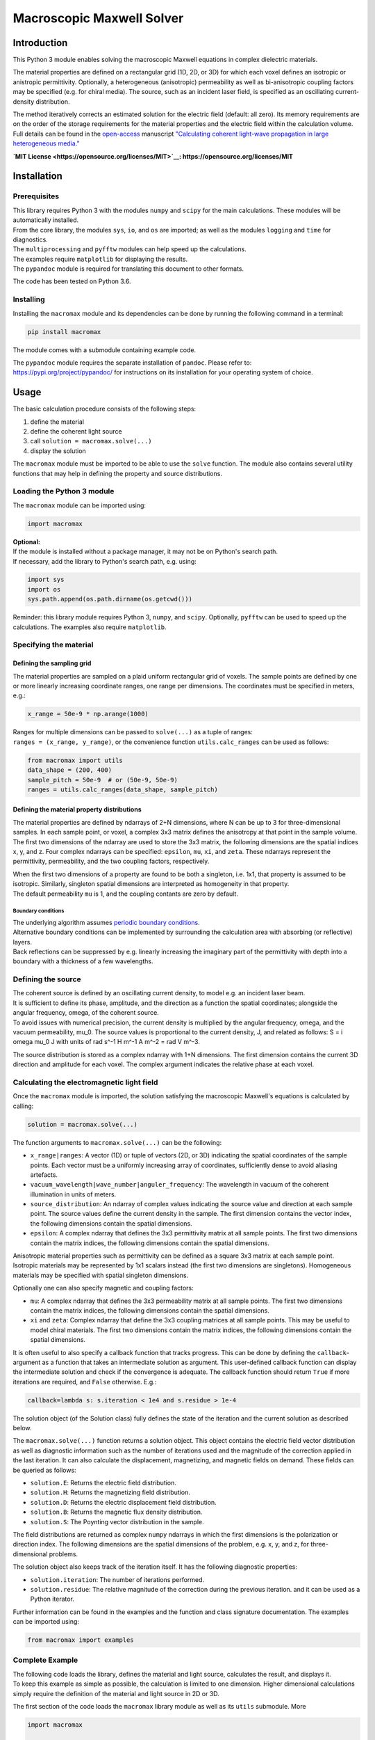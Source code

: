 Macroscopic Maxwell Solver
==========================

Introduction
------------

This Python 3 module enables solving the macroscopic Maxwell equations
in complex dielectric materials.

The material properties are defined on a rectangular grid (1D, 2D, or
3D) for which each voxel defines an isotropic or anistropic
permittivity. Optionally, a heterogeneous (anisotropic) permeability as
well as bi-anisotropic coupling factors may be specified (e.g. for
chiral media). The source, such as an incident laser field, is specified
as an oscillating current-density distribution.

The method iteratively corrects an estimated solution for the electric
field (default: all zero). Its memory requirements are on the order of
the storage requirements for the material properties and the electric
field within the calculation volume. Full details can be found in the
`open-access <https://doi.org/10.1364/OE.27.011946>`__ manuscript
`"Calculating coherent light-wave propagation in large heterogeneous
media." <https://doi.org/10.1364/OE.27.011946>`__

**`MIT License <https://opensource.org/licenses/MIT>`__:
https://opensource.org/licenses/MIT**

Installation
------------

Prerequisites
~~~~~~~~~~~~~

| This library requires Python 3 with the modules ``numpy`` and
  ``scipy`` for the main calculations. These modules will be
  automatically installed.
| From the core library, the modules ``sys``, ``io``, and ``os`` are
  imported; as well as the modules ``logging`` and ``time`` for
  diagnostics.
| The ``multiprocessing`` and ``pyfftw`` modules can help speed up the
  calculations.

| The examples require ``matplotlib`` for displaying the results.
| The ``pypandoc`` module is required for translating this document to
  other formats.

The code has been tested on Python 3.6.

Installing
~~~~~~~~~~

Installing the ``macromax`` module and its dependencies can be done by
running the following command in a terminal:

.. code:: sh

    pip install macromax

The module comes with a submodule containing example code.

| The ``pypandoc`` module requires the separate installation of
  ``pandoc``. Please refer to:
| https://pypi.org/project/pypandoc/ for instructions on its
  installation for your operating system of choice.

Usage
-----

The basic calculation procedure consists of the following steps:

#. define the material

#. define the coherent light source

#. call ``solution = macromax.solve(...)``

#. display the solution

The ``macromax`` module must be imported to be able to use the ``solve``
function. The module also contains several utility functions that may
help in defining the property and source distributions.

Loading the Python 3 module
~~~~~~~~~~~~~~~~~~~~~~~~~~~

The ``macromax`` module can be imported using:

.. code:: python

    import macromax

| **Optional:**
| If the module is installed without a package manager, it may not be on
  Python's search path.
| If necessary, add the library to Python's search path, e.g. using:

.. code:: python

    import sys
    import os
    sys.path.append(os.path.dirname(os.getcwd()))

Reminder: this library module requires Python 3, ``numpy``, and
``scipy``. Optionally, ``pyfftw`` can be used to speed up the
calculations. The examples also require ``matplotlib``.

Specifying the material
~~~~~~~~~~~~~~~~~~~~~~~

Defining the sampling grid
^^^^^^^^^^^^^^^^^^^^^^^^^^

The material properties are sampled on a plaid uniform rectangular grid
of voxels. The sample points are defined by one or more linearly
increasing coordinate ranges, one range per dimensions. The coordinates
must be specified in meters, e.g.:

.. code:: python

    x_range = 50e-9 * np.arange(1000)

| Ranges for multiple dimensions can be passed to ``solve(...)`` as a
  tuple of ranges:
| ``ranges = (x_range, y_range)``, or the convenience function
  ``utils.calc_ranges`` can be used as follows:

.. code:: python

    from macromax import utils
    data_shape = (200, 400)
    sample_pitch = 50e-9  # or (50e-9, 50e-9)
    ranges = utils.calc_ranges(data_shape, sample_pitch)

Defining the material property distributions
^^^^^^^^^^^^^^^^^^^^^^^^^^^^^^^^^^^^^^^^^^^^

The material properties are defined by ndarrays of 2+N dimensions, where
N can be up to 3 for three-dimensional samples. In each sample point, or
voxel, a complex 3x3 matrix defines the anisotropy at that point in the
sample volume. The first two dimensions of the ndarray are used to store
the 3x3 matrix, the following dimensions are the spatial indices x, y,
and z. Four complex ndarrays can be specified: ``epsilon``, ``mu``,
``xi``, and ``zeta``. These ndarrays represent the permittivity,
permeability, and the two coupling factors, respectively.

| When the first two dimensions of a property are found to be both a
  singleton, i.e. 1x1, that property is assumed to be isotropic.
  Similarly, singleton spatial dimensions are interpreted as homogeneity
  in that property.
| The default permeability ``mu`` is 1, and the coupling contants are
  zero by default.

Boundary conditions
'''''''''''''''''''

| The underlying algorithm assumes `periodic boundary
  conditions <https://en.wikipedia.org/wiki/Periodic_boundary_conditions>`__.
| Alternative boundary conditions can be implemented by surrounding the
  calculation area with absorbing (or reflective) layers.
| Back reflections can be suppressed by e.g. linearly increasing the
  imaginary part of the permittivity with depth into a boundary with a
  thickness of a few wavelengths.

Defining the source
~~~~~~~~~~~~~~~~~~~

| The coherent source is defined by an oscillating current density, to
  model e.g. an incident laser beam.
| It is sufficient to define its phase, amplitude, and the direction as
  a function the spatial coordinates; alongside the angular frequency,
  omega, of the coherent source.
| To avoid issues with numerical precision, the current density is
  multiplied by the angular frequency, omega, and the vacuum
  permeability, mu\_0. The source values is proportional to the current
  density, J, and related as follows: S = i omega mu\_0 J with units of
  rad s^-1 H m^-1 A m^-2 = rad V m^-3.

The source distribution is stored as a complex ndarray with 1+N
dimensions. The first dimension contains the current 3D direction and
amplitude for each voxel. The complex argument indicates the relative
phase at each voxel.

Calculating the electromagnetic light field
~~~~~~~~~~~~~~~~~~~~~~~~~~~~~~~~~~~~~~~~~~~

Once the ``macromax`` module is imported, the solution satisfying the
macroscopic Maxwell's equations is calculated by calling:

.. code:: python

    solution = macromax.solve(...)

The function arguments to ``macromax.solve(...)`` can be the following:

-  ``x_range|ranges``: A vector (1D) or tuple of vectors (2D, or 3D)
   indicating the spatial coordinates of the sample points. Each vector
   must be a uniformly increasing array of coordinates, sufficiently
   dense to avoid aliasing artefacts.

-  ``vacuum_wavelength|wave_number|anguler_frequency``: The wavelength
   in vacuum of the coherent illumination in units of meters.

-  ``source_distribution``: An ndarray of complex values indicating the
   source value and direction at each sample point. The source values
   define the current density in the sample. The first dimension
   contains the vector index, the following dimensions contain the
   spatial dimensions.

-  ``epsilon``: A complex ndarray that defines the 3x3 permittivity
   matrix at all sample points. The first two dimensions contain the
   matrix indices, the following dimensions contain the spatial
   dimensions.

Anisotropic material properties such as permittivity can be defined as a
square 3x3 matrix at each sample point. Isotropic materials may be
represented by 1x1 scalars instead (the first two dimensions are
singletons). Homogeneous materials may be specified with spatial
singleton dimensions.

Optionally one can also specify magnetic and coupling factors:

-  ``mu``: A complex ndarray that defines the 3x3 permeability matrix at
   all sample points. The first two dimensions contain the matrix
   indices, the following dimensions contain the spatial dimensions.

-  ``xi`` and ``zeta``: Complex ndarray that define the 3x3 coupling
   matrices at all sample points. This may be useful to model chiral
   materials. The first two dimensions contain the matrix indices, the
   following dimensions contain the spatial dimensions.

It is often useful to also specify a callback function that tracks
progress. This can be done by defining the ``callback``-argument as a
function that takes an intermediate solution as argument. This
user-defined callback function can display the intermediate solution and
check if the convergence is adequate. The callback function should
return ``True`` if more iterations are required, and ``False``
otherwise. E.g.:

.. code:: python

    callback=lambda s: s.iteration < 1e4 and s.residue > 1e-4

The solution object (of the Solution class) fully defines the state of
the iteration and the current solution as described below.

The ``macromax.solve(...)`` function returns a solution object. This
object contains the electric field vector distribution as well as
diagnostic information such as the number of iterations used and the
magnitude of the correction applied in the last iteration. It can also
calculate the displacement, magnetizing, and magnetic fields on demand.
These fields can be queried as follows:

-  ``solution.E``: Returns the electric field distribution.
-  ``solution.H``: Returns the magnetizing field distribution.
-  ``solution.D``: Returns the electric displacement field distribution.
-  ``solution.B``: Returns the magnetic flux density distribution.
-  ``solution.S``: The Poynting vector distribution in the sample.

The field distributions are returned as complex ``numpy`` ndarrays in
which the first dimensions is the polarization or direction index. The
following dimensions are the spatial dimensions of the problem, e.g. x,
y, and z, for three-dimensional problems.

The solution object also keeps track of the iteration itself. It has the
following diagnostic properties:

-  ``solution.iteration``: The number of iterations performed.
-  ``solution.residue``: The relative magnitude of the correction during
   the previous iteration.
   and it can be used as a Python iterator.

Further information can be found in the examples and the function and
class signature documentation. The examples can be imported using:

.. code:: python

    from macromax import examples

Complete Example
~~~~~~~~~~~~~~~~

| The following code loads the library, defines the material and light
  source, calculates the result, and displays it.
| To keep this example as simple as possible, the calculation is limited
  to one dimension. Higher dimensional calculations
| simply require the definition of the material and light source in 2D
  or 3D.

The first section of the code loads the ``macromax`` library module as
well as its ``utils`` submodule. More

.. code:: python

    import macromax

    import numpy as np
    import scipy.constants as const
    import matplotlib.pyplot as plt
    %matplotlib notebook

    #
    # Define the material properties
    #
    wavelength = 500e-9
    angular_frequency = 2 * const.pi * const.c / wavelength
    source_amplitude = 1j * angular_frequency * const.mu_0
    p_source = np.array([0, 1, 0])  # y-polarized

    # Set the sampling grid
    nb_samples = 1024
    sample_pitch = wavelength / 16
    x_range = sample_pitch * np.arange(nb_samples) - 4e-6

    # define the medium
    permittivity = np.ones((1, 1, len(x_range)), dtype=np.complex64)
    # Don't forget absorbing boundary:
    dist_in_boundary = np.maximum(-(x_range - -1e-6), x_range - 26e-6) / 4e-6
    permittivity[:, :, (x_range < -1e-6) | (x_range > 26e-6)] = \
        1.0 + (0.8j * dist_in_boundary[(x_range < -1e-6) | (x_range > 26e-6)])
    # glass has a refractive index of about 1.5
    permittivity[:, :, (x_range >= 10e-6) & (x_range < 20e-6)] = 1.5 ** 2

    #
    # Define the illumination source
    #
    # point source at x = 0
    source = -source_amplitude * sample_pitch * (np.abs(x_range) < sample_pitch/4)
    source = p_source[:, np.newaxis] * source[np.newaxis, :]

    #
    # Solve Maxwell's equations
    #
    # (the actual work is done in this line)
    solution = macromax.solve(x_range, vacuum_wavelength=wavelength,
        source_distribution=source, epsilon=permittivity)

    #
    # Display the results
    #
    fig, ax = plt.subplots(2, 1, frameon=False, figsize=(8, 6))

    x_range = solution.ranges[0]  # coordinates
    E = solution.E[1, :]  # Electric field
    H = solution.H[2, :]  # Magnetizing field
    S = solution.S[0, :]  # Poynting vector
    f = solution.f[0, :]  # Optical force
    # Display the field for the polarization dimension
    field_to_display = angular_frequency * E
    max_val_to_display = np.maximum(np.max(np.abs(field_to_display)),
                                    np.finfo(field_to_display.dtype).eps)
    poynting_normalization = np.max(np.abs(S)) / max_val_to_display
    ax[0].plot(x_range * 1e6,
               np.abs(field_to_display) ** 2 / max_val_to_display,
               color=[0, 0, 0])[0]
    ax[0].plot(x_range * 1e6, np.real(S) / poynting_normalization,
               color=[1, 0, 1])[0]
    ax[0].plot(x_range * 1e6, np.real(field_to_display),
               color=[0, 0.7, 0])[0]
    ax[0].plot(x_range * 1e6, np.imag(field_to_display),
               color=[1, 0, 0])[0]
    figure_title = "Iteration %d, " % solution.iteration
    ax[0].set_title(figure_title)
    ax[0].set_xlabel("x  [$\mu$m]")
    ax[0].set_ylabel("I, E  [a.u.]")
    ax[0].set_xlim(x_range[[0, -1]] * 1e6)

    ax[1].plot(x_range[-1] * 2e6, 0,
               color=[0, 0, 0], label='I')
    ax[1].plot(x_range[-1] * 2e6, 0,
               color=[1, 0, 1], label='$S_{real}$')
    ax[1].plot(x_range[-1] * 2e6, 0,
               color=[0, 0.7, 0], label='$E_{real}$')
    ax[1].plot(x_range[-1] * 2e6, 0,
               color=[1, 0, 0], label='$E_{imag}$')
    ax[1].plot(x_range * 1e6, permittivity[0, 0].real,
               color=[0, 0, 1], label='$\epsilon_{real}$')
    ax[1].plot(x_range * 1e6, permittivity[0, 0].imag,
               color=[0, 0.5, 0.5], label='$\epsilon_{imag}$')
    ax[1].set_xlabel('x  [$\mu$m]')
    ax[1].set_ylabel('$\epsilon$, $\mu$')
    ax[1].set_xlim(x_range[[0, -1]] * 1e6)
    ax[1].legend(loc='upper right')

Development
-----------

Source code organization
~~~~~~~~~~~~~~~~~~~~~~~~

The source code is organized as follows:

-  ``/`` (root): Module description and distribution files.

-  ``/macromax``: The iterative solver.

-  ``/macromax/examples``: Examples of how the solver can be used.

-  ``/macromax/tests``: Automated unit tests of the solver's
   functionality. Use this after making modifications to the solver and
   extend it if new functionality is added.

The library functions are contained in ``/macromax``:

-  ``solver``: Defines the ``solve(...)`` function and the ``Solution``
   class.

-  ``parallel_ops_column``: Defines linear algebra functions to work
   efficiently with large arrays of 3x3 matrices and 3-vectors.

-  ``utils``: Defines utility functions that can be used to prepare and
   interpret function arguments.

The included examples in the ``/macromax/examples`` folder are:

-  ``notebook_example.ipynb``: An iPython notebook demonstrating basic
   usage of the library.

-  ``air_glass_air_1D.py``: Calculation of the back reflection from an
   air-glass interface (one-dimensional calculation)

-  ``air_glass_air_2D.py``: Calculation of the refraction and reflection
   of light hitting a glass window at an angle (two-dimensional
   calculation)

-  ``birefringent_crystal.py``: Demonstration of how an anisotropic
   permittivity can split a diagonally polarized Gaussian beam into
   ordinary and extraordinary beams.

-  ``polarizer.py``: Calculation of light wave traversing a set of two
   and a set of three polarizers as a demonstration of anisotropic
   absorption (non-Hermitian permittivity)

-  ``rutile.py``: Scattering from disordered collection of birefringent
   rutile (TiO2) particles.

Testing
~~~~~~~

| Unit tests are contained in ``macromax/tests``. The
  ``ParallelOperations`` class in
| ``parallel_ops_column.pi`` is pretty well covered and some specific
  tests have been written for
| the ``Solution`` class in ``solver.py``. However, the ``utils`` module
  does not have any
| tests at present.

To run the tests:

.. code:: sh

    pip install nose
    python setup.py test

Building and Distributing
~~~~~~~~~~~~~~~~~~~~~~~~~

The code consists of pure Python 3, hence only packaging is required for
distribution.

To prepare a package for distribution, increase the version number in
``setup.py``, and run:

.. code:: sh

    python setup.py sdist bdist_wheel
    pip install . --upgrade

The package can then be uploaded to a test repository as follows:

.. code:: sh

    twine upload --repository-url https://test.pypi.org/legacy/ dist/*

Installing from the test repository is done as follows:

.. code:: sh

    pip install -i https://test.pypi.org/simple/ macromax

IntelliJ IDEA project files can be found in ``MacroMax/python/``:
``MacroMax/python/python.iml`` and the folder ``MacroMax/python/.idea``.


